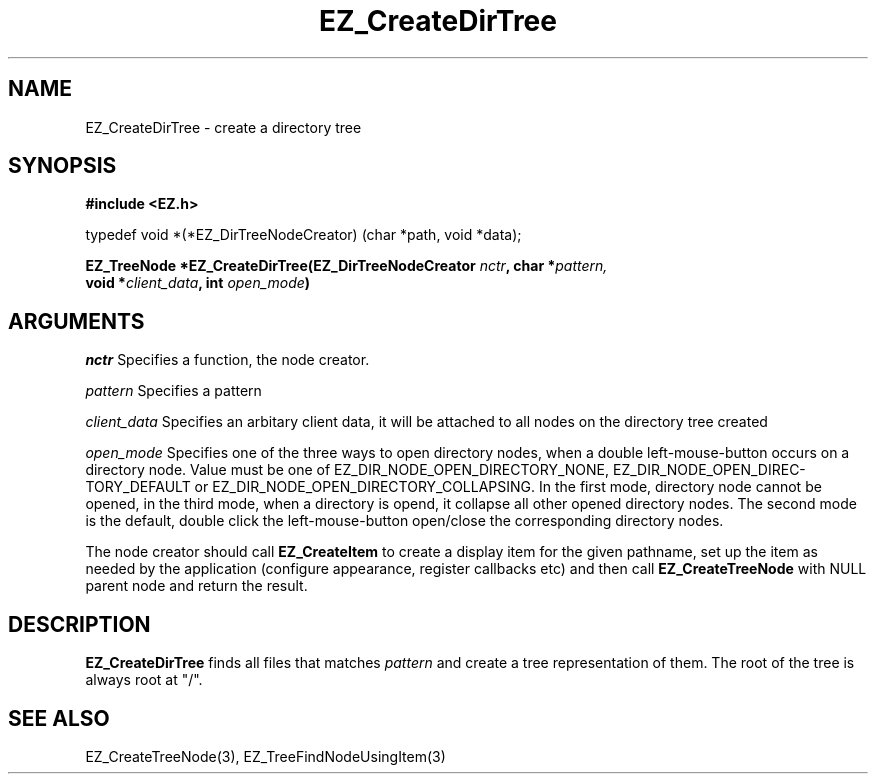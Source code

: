 '\"
'\" Copyright (c) 1997 Maorong Zou
'\" 
.TH EZ_CreateDirTree 3 "" EZWGL "EZWGL Functions"
.BS
.SH NAME
EZ_CreateDirTree \- create a directory tree

.SH SYNOPSIS
.nf
.B #include <EZ.h>
.sp
typedef  void *(*EZ_DirTreeNodeCreator) (char *path, void *data);
.sp
.BI "EZ_TreeNode  *EZ_CreateDirTree(EZ_DirTreeNodeCreator " nctr ", char *" pattern,
.BI "                               void *" client_data ", int " open_mode )

.SH ARGUMENTS
\fInctr\fR  Specifies a function, the node creator. 
.sp
\fIpattern\fR  Specifies a pattern
.sp
\fIclient_data\fR  Specifies an arbitary client data, it will be
attached to all nodes on the directory tree created
.sp
\fIopen_mode\fR  Specifies one of the three ways to open directory
nodes, when a double left-mouse-button occurs on a directory node.
Value must be one of EZ_DIR_NODE_OPEN_DIRECTORY_NONE,
EZ_DIR_NODE_OPEN_DIREC-TORY_DEFAULT or
EZ_DIR_NODE_OPEN_DIRECTORY_COLLAPSING.  In the first mode, directory
node cannot be opened, in the third mode, when a directory is opend, it
collapse all other opened directory nodes. The second mode is the
default, double click the left-mouse-button open/close the 
corresponding directory nodes.
.PP
The node creator should call \fBEZ_CreateItem\fR to create a display
item for the given pathname, set up the item as needed by the 
application (configure appearance, register callbacks etc) and then
call \fBEZ_CreateTreeNode\fR with NULL parent node and return the
result.

.SH DESCRIPTION
.PP
\fBEZ_CreateDirTree\fR finds all files that matches \fIpattern\fR
and create a tree representation of them. The root of the tree is
always root at "/".  

.SH "SEE ALSO"
 EZ_CreateTreeNode(3), EZ_TreeFindNodeUsingItem(3)
.br


